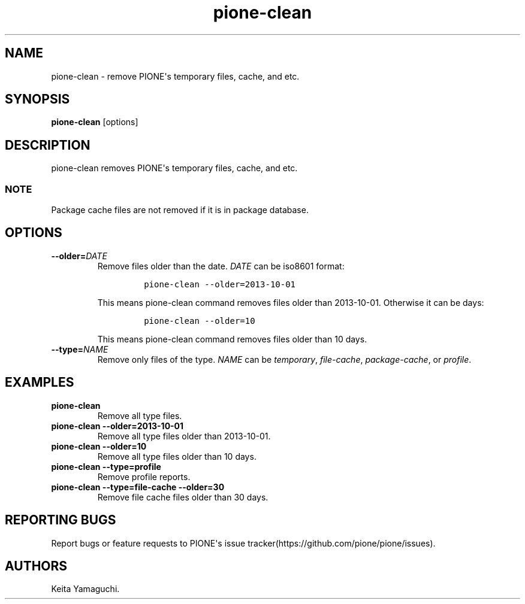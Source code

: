 .TH pione\-clean 1 "" "PIONE User Manual"
.SH NAME
.PP
pione\-clean \- remove PIONE\[aq]s temporary files, cache, and etc.
.SH SYNOPSIS
.PP
\f[B]pione\-clean\f[] [options]
.SH DESCRIPTION
.PP
pione\-clean removes PIONE\[aq]s temporary files, cache, and etc.
.SS NOTE
.PP
Package cache files are not removed if it is in package database.
.SH OPTIONS
.TP
.B \-\-older=\f[I]DATE\f[]
Remove files older than the date.
\f[I]DATE\f[] can be iso8601 format:
.RS
.IP
.nf
\f[C]
pione\-clean\ \-\-older=2013\-10\-01
\f[]
.fi
.PP
This means pione\-clean command removes files older than 2013\-10\-01.
Otherwise it can be days:
.IP
.nf
\f[C]
pione\-clean\ \-\-older=10
\f[]
.fi
.PP
This means pione\-clean command removes files older than 10 days.
.RE
.TP
.B \-\-type=\f[I]NAME\f[]
Remove only files of the type.
\f[I]NAME\f[] can be \f[I]temporary\f[], \f[I]file\-cache\f[],
\f[I]package\-cache\f[], or \f[I]profile\f[].
.RS
.RE
.SH EXAMPLES
.TP
.B pione\-clean
Remove all type files.
.RS
.RE
.TP
.B pione\-clean \-\-older=2013\-10\-01
Remove all type files older than 2013\-10\-01.
.RS
.RE
.TP
.B pione\-clean \-\-older=10
Remove all type files older than 10 days.
.RS
.RE
.TP
.B pione\-clean \-\-type=profile
Remove profile reports.
.RS
.RE
.TP
.B pione\-clean \-\-type=file\-cache \-\-older=30
Remove file cache files older than 30 days.
.RS
.RE
.SH REPORTING BUGS
.PP
Report bugs or feature requests to PIONE\[aq]s issue
tracker(https://github.com/pione/pione/issues).
.SH AUTHORS
Keita Yamaguchi.
